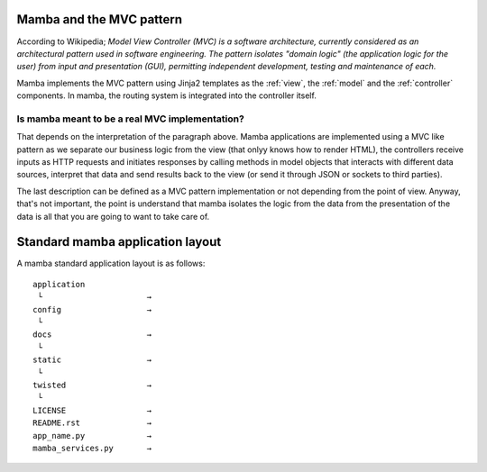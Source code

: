 .. _MVC_and_hierarchy:

=========================
Mamba and the MVC pattern
=========================

According to Wikipedia; *Model View Controller (MVC) is a software architecture, currently considered as an architectural pattern used in software engineering. The pattern isolates "domain logic" (the application logic for the user) from input and presentation (GUI), permitting independent development, testing and maintenance of each.*

Mamba implements the MVC pattern using Jinja2 templates as the :ref:`view`, the :ref:`model` and the :ref:`controller` components. In mamba, the routing system is integrated into the controller itself.

Is mamba meant to be a real MVC implementation?
-----------------------------------------------

That depends on the interpretation of the paragraph above. Mamba applications are implemented using a MVC like pattern as we separate our business logic from the view (that onlyy knows how to render HTML), the controllers receive inputs as HTTP requests and initiates responses by calling methods in model objects that interacts with different data sources, interpret that data and send results back to the view (or send it through JSON or sockets to third parties).

The last description can be defined as a MVC pattern implementation or not depending from the point of view. Anyway, that's not important, the point is understand that mamba isolates the logic from the data from the presentation of the data is all that you are going to want to take care of.

=================================
Standard mamba application layout
=================================

A mamba standard application layout is as follows::

    application
     └                      →
    config                  →
     └
    docs                    →
     └
    static                  →
     └
    twisted                 →
     └
    LICENSE                 →
    README.rst              →
    app_name.py             →
    mamba_services.py       →
